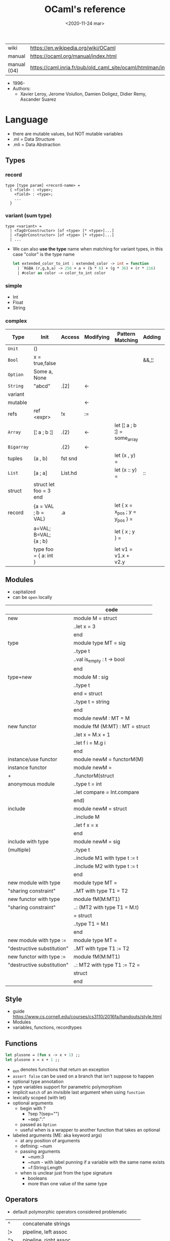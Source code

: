 #+TITLE: OCaml's reference
#+DATE: <2020-11-24 mar>

|-------------+------------------------------------------------------------------|
| wiki        | https://en.wikipedia.org/wiki/OCaml                              |
| manual      | https://ocaml.org/manual/index.html                              |
| manual (04) | https://caml.inria.fr/pub/old_caml_site/ocaml/htmlman/index.html |
|-------------+------------------------------------------------------------------|

- 1996-
- Authors:
  - Xavier Leroy, Jerome Voiullon, Damien Doligez, Didier Remy, Ascander Suarez

* Language
- there are mutable values, but NOT mutable variables
- .ml  = Data Structure
- .mli = Data Abstraction
** Types
*** record

#+begin_src
  type [type param] <record-name> =
    { <field> : <type>;
      <field> : <type>;
      ...
    }
#+end_src

*** variant (sum type)

#+begin_src
type <variant> =
  | <TagOrConstructor> [of <type> [* <type>]...]
  | <TagOrConstructor> [of <type> [* <type>]...]
  | ...
#+end_src

- We can also *use the type* name when matching for variant types, in this case "color" is the type name
  #+begin_src ocaml
    let extended_color_to_int : extended_color -> int = function
      | `RGBA (r,g,b,a) -> 256 + a + (b * 6) + (g * 36) + (r * 216)
      | #color as color -> color_to_int color
  #+end_src

*** simple
- Int
- Float
- String
*** complex
|------------+------------------------+---------+-----------+---------------------------------+--------+----------------|
| Type       | Init                   | Access  | Modifying | Pattern Matching                | Adding | Appending      |
|------------+------------------------+---------+-----------+---------------------------------+--------+----------------|
| ~Unit~     | ()                     |         |           |                                 |        |                |
| ~Bool~     | x = true,false         |         |           |                                 | &&,¦¦  |                |
| ~Option~   | Some a, None           |         |           |                                 |        |                |
| ~String~   | "abcd"                 | .[2]    | <-        |                                 |        | ^              |
| variant    |                        |         |           |                                 |        |                |
| mutable    |                        |         | <-        |                                 |        |                |
| refs       | ref <expr>             | !x      | :=        |                                 |        |                |
|------------+------------------------+---------+-----------+---------------------------------+--------+----------------|
| ~Array~    | [¦ a ; b ¦]            | .(2)    | <-        | let [¦ a ; b ¦] = some_array    |        |                |
| ~Bigarray~ |                        | .{2}    | <-        |                                 |        |                |
| tuples     | (a , b)                | fst snd |           | let (x , y)  =                  |        |                |
| ~List~     | [a ; a]                | List.hd |           | let (x :: y) =                  | ::     | @, List.append |
| struct     | struct let foo = 3 end |         |           |                                 |        |                |
|------------+------------------------+---------+-----------+---------------------------------+--------+----------------|
| record     | {a = VAL ; b = VAL}    | .a      |           | let { x = x_pos ; y = y_pos } = |        |                |
|            | a=VAL; B=VAL; {a ; b}  |         |           | let { x ; y } =                 |        |                |
|            | type foo = { a: int }  |         |           | let v1 = v1.x + v2.y            |        |                |
|------------+------------------------+---------+-----------+---------------------------------+--------+----------------|
** Modules
- capitalized
- can be ~open~ locally
|----------------------------+--------------------------------|
|                            | code                           |
|----------------------------+--------------------------------|
| new                        | module M = struct              |
|                            | ..let x = 3                    |
|                            | end                            |
|----------------------------+--------------------------------|
| type                       | module type MT = sig           |
|                            | ..type t                       |
|                            | ..val is_empty : t -> bool     |
|                            | end                            |
|----------------------------+--------------------------------|
| type+new                   | module M : sig                 |
|                            | ..type t                       |
|                            | end = struct                   |
|                            | ..type t = string              |
|                            | end                            |
|----------------------------+--------------------------------|
|                            | module newM : MT = M           |
|----------------------------+--------------------------------|
| new functor                | module fM (M:MT) : MT = struct |
|                            | ..let x = M.x + 1              |
|                            | ..let f i = M.g i              |
|                            | end                            |
|----------------------------+--------------------------------|
| instance/use functor       | module newM = functorM(M)      |
|----------------------------+--------------------------------|
| instance functor           | module newM =                  |
| +                          | ..functorM(struct              |
| anonymous module           | ..type t = int                 |
|                            | ..let compare = Int.compare    |
|                            | end)                           |
|----------------------------+--------------------------------|
| include                    | module newM = struct           |
|                            | ..include M                    |
|                            | ..let f x = x                  |
|                            | end                            |
|----------------------------+--------------------------------|
| include with type          | module newM = sig              |
| (multiple)                 | ..type t                       |
|                            | ..include M1 with type t := t  |
|                            | ..include M2 with type t := t  |
|                            | end                            |
|----------------------------+--------------------------------|
| new module with type       | module type MT =               |
| "sharing constraint"       | ..MT with type T1 = T2         |
|----------------------------+--------------------------------|
| new functor with type      | module fM(M:MT1)               |
| "sharing constraint"       | ..: (MT2 with type T1 = M.t)   |
|                            | = struct                       |
|                            | ..type T1 = M.t                |
|                            | end                            |
|----------------------------+--------------------------------|
| new module with type :=    | module type MT =               |
| "destructive substitution" | ..MT with type T1 := T2        |
|----------------------------+--------------------------------|
| new functor with type :=   | module fM(M:MT1)               |
| "destructive substitution" | ..: MT2 with type T1 := T2 =   |
|                            | struct                         |
|                            | end                            |
|----------------------------+--------------------------------|
  #+TBLFM: $2=struct
** Style
- guide https://www.cs.cornell.edu/courses/cs3110/2016fa/handouts/style.html
- Modules
- variables, functions, recordtypes
** Functions

#+begin_src ocaml
  let plusone = (fun x -> x + 1) ;;
  let plusone x = x + 1 ;;
#+end_src

- _exn denotes functions that return an exception
- =assert false= can be used on a branch that isn't suppose to happen
- optional type annotation
- type variables support for parametric polymorphism
- implicit =match= of an invisible last argument when using =function=
- lexically scoped (with let)
- optional arguments
  - begin with ?
    - ?sep ?(sep="")
    - ~sep:":"
  - passed as =Option=
  - useful when is a wrapper to another function that takes an optional
- labeled arguments (ME: aka keyword args)
  - at any position of arguments
  - defining: ~num
  - passing arguments
    - ~num:3
    - ~num   - with label punning if a variable with the same name exists
    - ~f:String:Length
  - when is unclear just from the type signature
    - booleans
    - more than one value of the same type
** Operators
- default polymorphic operators considered problematic
|-----+---------------------------------------------------|
| ^   | concatenate strings                               |
| ¦>  | pipeline, left assoc                              |
| ^>  | pipeline, right assoc                             |
| ==  | physical equality                                 |
| !=  | physical inequality                               |
| =   | structural equality (aka contents), or assignment |
| <>  | structural inequality                             |
| >>= | Option.bind                                       |
| >>¦ | Option.map                                        |
| ;   | to sequence imperative code                       |
|-----+---------------------------------------------------|
** Standard Library
- https://v2.ocaml.org/manual/stdlib.html
- example module url https://v2.ocaml.org/api/Seq.html
|----------------+------------------------------------------------------------|
| =Module=       | =Description=                                              |
|----------------+------------------------------------------------------------|
| Arg            | parsing of command line arguments                          |
| Array          | array operations                                           |
| ArrayLabels    | array operations (with labels)                             |
| Atomic         | atomic references                                          |
| Bigarray       | large, multi-dimensional, numerical arrays                 |
| Bool           | boolean values                                             |
| Buffer         | extensible buffers                                         |
| Bytes          | byte sequences                                             |
| BytesLabels    | byte sequences (with labels)                               |
| Callback       | registering OCaml values with the C runtime                |
| Char           | character operations                                       |
| Complex        | complex numbers                                            |
| Condition      | condition variables to synchronize between threads         |
| Domain         | Domain spawn/join and domain local variables               |
| Digest         | MD5 message digest                                         |
| Effect         | deep and shallow effect handlers                           |
| Either         | either values                                              |
| Ephemeron      | Ephemerons and weak hash table                             |
| Filename       | operations on file names                                   |
| Float          | floating-point numbers                                     |
| Format         | pretty printing                                            |
| Fun            | function values                                            |
| Gc             | memory management control and statistics; finalized values |
| Hashtbl        | hash tables and hash functions                             |
| In_channel     | input channels                                             |
| Int            | integers                                                   |
| Int32          | 32-bit integers                                            |
| Int64          | 64-bit integers                                            |
| Lazy           | deferred computations                                      |
| Lexing         | the run-time library for lexers generated by ocamllex      |
| List           | list operations                                            |
| ListLabels     | list operations (with labels)                              |
| Map            | association tables over ordered types                      |
| Marshal        | marshaling of data structures                              |
| MoreLabels     | include modules Hashtbl, Map and Set with labels           |
| Mutex          | locks for mutual exclusion                                 |
| Nativeint      | processor-native integers                                  |
| Oo             | object-oriented extension                                  |
| Option         | option values                                              |
| Out_channel    | output channels                                            |
| Parsing        | the run-time library for parsers generated by ocamlyacc    |
| Printexc       | facilities for printing exceptions                         |
| Printf         | formatting printing functions                              |
| Queue          | first-in first-out queues                                  |
| Random         | pseudo-random number generator (PRNG)                      |
| Result         | result values                                              |
| Runtime_events | Runtime event tracing                                      |
| Scanf          | formatted input functions                                  |
| Seq            | functional iterators                                       |
| Set            | sets over ordered types                                    |
| Semaphore      | semaphores, another thread synchronization mechanism       |
| Stack          | last-in first-out stacks                                   |
| StdLabels      | include modules Array, List and String with labels         |
| String         | string operations                                          |
| StringLabels   | string operations (with labels)                            |
| Sys            | system interface                                           |
| Uchar          | Unicode characters                                         |
| Unit           | unit values                                                |
| Weak           | arrays of weak pointers                                    |
|----------------+------------------------------------------------------------|
** Changelog
- https://github.com/ocaml-multicore/awesome-multicore-ocaml
  https://v2.ocaml.org/releases/5.0/manual/parallelism.html
  https://v2.ocaml.org/releases/5.0/manual/effects.html
* Tools

- profiling https://github.com/ocaml-bench/notes/blob/master/profiling_notes.md
- profiler https://github.com/imandra-ai/ocaml-tracy
- Github Action: build docs
  https://github.com/smimram/monadic-synth/blob/master/.github/workflows/build.yml

** Editor
- editor https://tarides.com/blog/2022-12-21-advanced-merlin-features-destruct-and-construct
- https://github.com/ocaml-ppx/ocamlformat/blob/main/doc/editor_setup.mld
- https://github.com/Gopiandcode/gopcaml-mode
  https://www.youtube.com/watch?v=vy6oGSk7A3s
  - needs emacs packages: merlin, ocp-indent, and tuareg
* Codebases
- https://soap.coffee/~lthms/news/CFTSpatialShell.html
